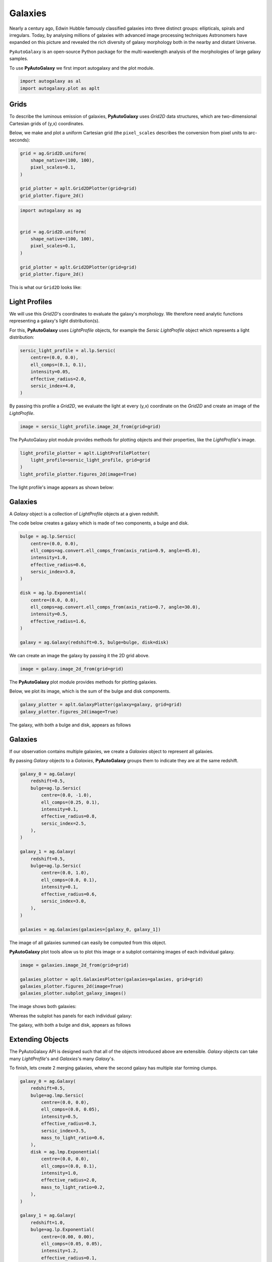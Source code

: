 .. _overview_1_lensing:

Galaxies
========

Nearly a century ago, Edwin Hubble famously classified galaxies into three distinct groups: ellipticals, spirals and
irregulars. Today, by analysing millions of galaxies with advanced image processing techniques Astronomers have
expanded on this picture and revealed the rich diversity of galaxy morphology both in the nearby and distant
Universe.

``PyAutoGalaxy`` is an open-source Python package for the multi-wavelength analysis of the morphologies of large
galaxy samples.

To use **PyAutoGalaxy** we first import autogalaxy and the plot module.

.. code-block:: python

   import autogalaxy as al
   import autogalaxy.plot as aplt

Grids
-----

To describe the luminous emission of galaxies, **PyAutoGalaxy** uses `Grid2D` data structures, which are
two-dimensional Cartesian grids of (y,x) coordinates.

Below, we make and plot a uniform Cartesian grid (the ``pixel_scales`` describes the conversion from pixel
units to arc-seconds):

.. code:: python

    grid = ag.Grid2D.uniform(
        shape_native=(100, 100),
        pixel_scales=0.1,
    )

    grid_plotter = aplt.Grid2DPlotter(grid=grid)
    grid_plotter.figure_2d()

.. sourcecode:: python

    import autogalaxy as ag


    grid = ag.Grid2D.uniform(
        shape_native=(100, 100),
        pixel_scales=0.1,
    )

    grid_plotter = aplt.Grid2DPlotter(grid=grid)
    grid_plotter.figure_2d()

This is what our ``Grid2D`` looks like:

.. image:: https://raw.githubusercontent.com/Jammy2211/PyAutoGalaxy/main/docs/overview/images/galaxies/grid.png
  :width: 400
  :alt: Alternative text

Light Profiles
--------------

We will use this `Grid2D`'s coordinates to evaluate the galaxy's morphology. We therefore need analytic
functions representing a galaxy's light distribution(s).

For this,  **PyAutoGalaxy** uses `LightProfile` objects, for example the `Sersic` `LightProfile` object which
represents a light distribution:

.. code-block:: python

    sersic_light_profile = al.lp.Sersic(
        centre=(0.0, 0.0),
        ell_comps=(0.1, 0.1),
        intensity=0.05,
        effective_radius=2.0,
        sersic_index=4.0,
    )

By passing this profile a `Grid2D`, we evaluate the light at every (y,x) coordinate on the `Grid2D` and create an
image of the `LightProfile`.

.. code-block:: python

    image = sersic_light_profile.image_2d_from(grid=grid)

The PyAutoGalaxy plot module provides methods for plotting objects and their properties, like
the `LightProfile`'s image.

.. code-block:: python

    light_profile_plotter = aplt.LightProfilePlotter(
        light_profile=sersic_light_profile, grid=grid
    )
    light_profile_plotter.figures_2d(image=True)

The light profile's image appears as shown below:

.. image:: https://raw.githubusercontent.com/Jammy2211/PyAutoGalaxy/main/docs/overview/images/galaxies/sersic_light_profile.png
  :width: 400
  :alt: Alternative text

Galaxies
--------

A `Galaxy` object is a collection of `LightProfile` objects at a given redshift.

The code below creates a galaxy which is made of two components, a bulge and disk.

.. code-block:: python

    bulge = ag.lp.Sersic(
        centre=(0.0, 0.0),
        ell_comps=ag.convert.ell_comps_from(axis_ratio=0.9, angle=45.0),
        intensity=1.0,
        effective_radius=0.6,
        sersic_index=3.0,
    )

    disk = ag.lp.Exponential(
        centre=(0.0, 0.0),
        ell_comps=ag.convert.ell_comps_from(axis_ratio=0.7, angle=30.0),
        intensity=0.5,
        effective_radius=1.6,
    )

    galaxy = ag.Galaxy(redshift=0.5, bulge=bulge, disk=disk)

We can create an image the galaxy by passing it the 2D grid above.

.. code-block:: python

    image = galaxy.image_2d_from(grid=grid)

The **PyAutoGalaxy** plot module provides methods for plotting galaxies.

Below, we plot its image, which is the sum of the bulge and disk components.

.. code-block:: python

    galaxy_plotter = aplt.GalaxyPlotter(galaxy=galaxy, grid=grid)
    galaxy_plotter.figures_2d(image=True)

The galaxy, with both a bulge and disk, appears as follows

.. image:: https://raw.githubusercontent.com/Jammy2211/PyAutoGalaxy/main/docs/overview/images/galaxies/galaxy.png
  :width: 400
  :alt: Alternative text

Galaxies
--------

If our observation contains multiple galaxies, we create a `Galaxies` object to represent all galaxies.

By passing `Galaxy` objects to a `Galaxies`, **PyAutoGalaxy** groups them to indicate they are at the same redshift.

.. code-block:: python

    galaxy_0 = ag.Galaxy(
        redshift=0.5,
        bulge=ag.lp.Sersic(
            centre=(0.0, -1.0),
            ell_comps=(0.25, 0.1),
            intensity=0.1,
            effective_radius=0.8,
            sersic_index=2.5,
        ),
    )

    galaxy_1 = ag.Galaxy(
        redshift=0.5,
        bulge=ag.lp.Sersic(
            centre=(0.0, 1.0),
            ell_comps=(0.0, 0.1),
            intensity=0.1,
            effective_radius=0.6,
            sersic_index=3.0,
        ),
    )

    galaxies = ag.Galaxies(galaxies=[galaxy_0, galaxy_1])

The image of all galaxies summed can easily be computed from this object.

**PyAutoGalaxy** plot tools allow us to plot this image or a subplot containing images of each individual galaxy.

.. code-block:: python

    image = galaxies.image_2d_from(grid=grid)

    galaxies_plotter = aplt.GalaxiesPlotter(galaxies=galaxies, grid=grid)
    galaxies_plotter.figures_2d(image=True)
    galaxies_plotter.subplot_galaxy_images()

The image shows both galaxies:

.. image:: https://raw.githubusercontent.com/Jammy2211/PyAutoGalaxy/main/docs/overview/images/galaxies/plane.png
  :width: 400
  :alt: Alternative text

Whereas the subplot has panels for each individual galaxy:

The galaxy, with both a bulge and disk, appears as follows

.. image:: https://raw.githubusercontent.com/Jammy2211/PyAutoGalaxy/main/docs/overview/images/galaxies/subplot_galaxies.png
  :width: 400
  :alt: Alternative text

Extending Objects
-----------------

The PyAutoGalaxy API is designed such that all of the objects introduced above are extensible. `Galaxy` objects
can take many `LightProfile`'s and `Galaxies`'s many `Galaxy`'s.

To finish, lets create 2 merging galaxies, where the second galaxy has multiple star forming clumps.

.. code-block:: python

    galaxy_0 = ag.Galaxy(
        redshift=0.5,
        bulge=ag.lmp.Sersic(
            centre=(0.0, 0.0),
            ell_comps=(0.0, 0.05),
            intensity=0.5,
            effective_radius=0.3,
            sersic_index=3.5,
            mass_to_light_ratio=0.6,
        ),
        disk = ag.lmp.Exponential(
            centre=(0.0, 0.0),
            ell_comps=(0.0, 0.1),
            intensity=1.0,
            effective_radius=2.0,
            mass_to_light_ratio=0.2,
        ),
    )

    galaxy_1 = ag.Galaxy(
        redshift=1.0,
        bulge=ag.lp.Exponential(
            centre=(0.00, 0.00),
            ell_comps=(0.05, 0.05),
            intensity=1.2,
            effective_radius=0.1,
        ),
        clump_0=ag.lp.Sersic(centre=(1.0, 1.0), intensity=0.5, effective_radius=0.2),
        clump_1=ag.lp.Sersic(centre=(0.5, 0.8), intensity=0.5, effective_radius=0.2),
        clump_2=ag.lp.Sersic(centre=(-1.0, -0.7), intensity=0.5, effective_radius=0.2),
    )

    galaxies = ag.Galaxies(galaxies=[galaxy_0, galaxy_1])

This is what the merging galaxies look like:

.. image:: https://raw.githubusercontent.com/Jammy2211/PyAutoGalaxy/main/docs/overview/images/galaxies/merging_galaxies.png
  :width: 400
  :alt: Alternative text


Wrap Up
-------

If you are unfamiliar with galaxy morphology and not clear what the above quantities or plots mean, fear not, in chapter 1
of the **HowToGalaxy** lecture series we'll take you through the above API in detail, whilst teaching
you how to use **PyAutoGalaxy** at the same time! Checkout the
`tutorials <https://pyautogalaxy.readthedocs.io/en/latest/tutorials/howtogalaxy.html>`_ section of the readthedocs!